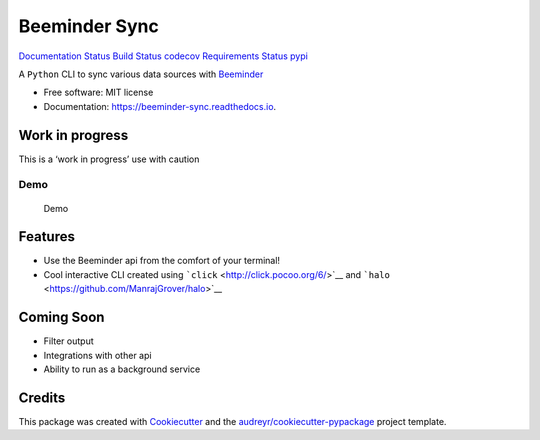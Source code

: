 Beeminder Sync
==============

`Documentation
Status <https://beeminder-sync.readthedocs.io/en/latest/?badge=latest>`__
`Build Status <https://travis-ci.org/dileep-kishore/beeminder-sync>`__
`codecov <https://codecov.io/gh/dileep-kishore/beeminder-sync>`__
`Requirements
Status <https://requires.io/github/dileep-kishore/beeminder-sync/requirements/?branch=master>`__
`pypi <https://pypi.python.org/pypi/beeminder_sync>`__

A ``Python`` CLI to sync various data sources with
`Beeminder <https://github.com/dileep-kishore/beeminder-sync>`__

-  Free software: MIT license
-  Documentation: https://beeminder-sync.readthedocs.io.

Work in progress
----------------

This is a ‘work in progress’ use with caution

Demo
~~~~

.. figure:: assets/demo.gif
   :alt: Demo

   Demo

Features
--------

-  Use the Beeminder api from the comfort of your terminal!
-  Cool interactive CLI created using
   ```click`` <http://click.pocoo.org/6/>`__ and
   ```halo`` <https://github.com/ManrajGrover/halo>`__

Coming Soon
-----------

-  Filter output
-  Integrations with other api
-  Ability to run as a background service

Credits
-------

This package was created with
`Cookiecutter <https://github.com/audreyr/cookiecutter>`__ and the
`audreyr/cookiecutter-pypackage <https://github.com/audreyr/cookiecutter-pypackage>`__
project template.
